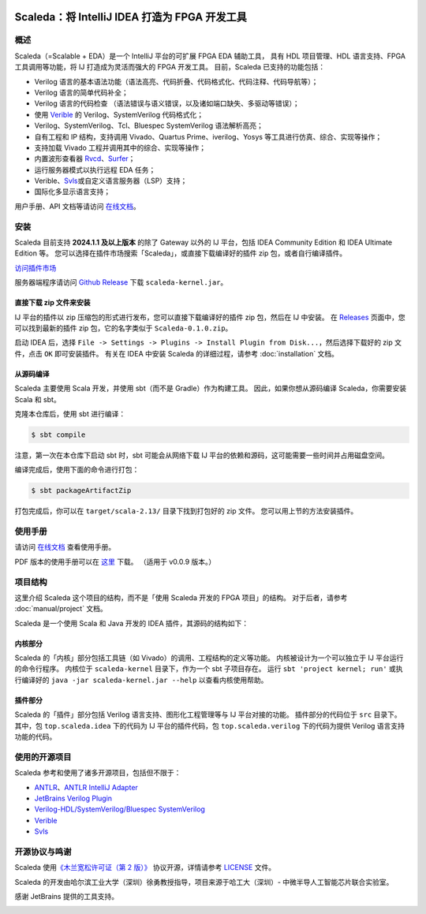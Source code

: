.. image:: images/icon-with-name.svg
   :align: left

Scaleda：将 IntelliJ IDEA 打造为 FPGA 开发工具
==============================================

.. image:: https://img.shields.io/jetbrains/plugin/d/21863?color=%2315559aff
   :target: https://plugins.jetbrains.com/plugin/21863
.. image:: https://readthedocs.org/projects/scaleda/badge/?version=latest
   :target: https://scaleda.readthedocs.io/zh-cn/latest/?badge=latest
   :alt: Documentation Status
.. image:: https://img.shields.io/badge/document-online-blue
   :target: https://scaleda.top
   :alt: Online Documentation


.. image:: images/main-screenshot.png
   :alt: 使用 Scaleda 进行 Verilog 开发

.. _概述--overview:

概述
---------------

Scaleda（=Scalable + EDA）是一个 IntelliJ 平台的可扩展 FPGA EDA 辅助工具，
具有 HDL 项目管理、HDL 语言支持、FPGA 工具调用等功能，将 IJ
打造成为灵活而强大的 FPGA 开发工具。 目前，Scaleda 已支持的功能包括：

-  Verilog
   语言的基本语法功能（语法高亮、代码折叠、代码格式化、代码注释、代码导航等）；
-  Verilog 语言的简单代码补全；
-  Verilog 语言的代码检查
   （语法错误与语义错误，以及诸如端口缺失、多驱动等错误）；
-  使用 `Verible <https://github.com/chipsalliance/verible>`__ 的
   Verilog、SystemVerilog 代码格式化；
-  Verilog、SystemVerilog、Tcl、Bluespec SystemVerilog 语法解析高亮；
-  自有工程和 IP 结构，支持调用 Vivado、Quartus Prime、iverilog、Yosys
   等工具进行仿真、综合、实现等操作；
-  支持加载 Vivado 工程并调用其中的综合、实现等操作；
-  内置波形查看器
   `Rvcd <https://github.com/Scaleda/rvcd>`__\ 、\ `Surfer <https://gitlab.com/surfer-project/surfer>`__\ ；
-  运行服务器模式以执行远程 EDA 任务；
-  Verible、\ `Svls <https://github.com/dalance/svls>`__\ 或自定义语言服务器（LSP）支持；
-  国际化多显示语言支持；

用户手册、API 文档等请访问 `在线文档 <https://scaleda.top>`__\ 。

安装
----

Scaleda 目前支持 **2024.1.1 及以上版本** 的除了 Gateway 以外的 IJ
平台，包括 IDEA Community Edition 和 IDEA Ultimate Edition 等。
您可以选择在插件市场搜索「Scaleda」，或直接下载编译好的插件 zip
包，或者自行编译插件。

.. |Visit marketplace| image:: https://img.shields.io/jetbrains/plugin/d/21863?color=%2315559aff
   :target: https://plugins.jetbrains.com/plugin/21863

`访问插件市场 <https://plugins.jetbrains.com/plugin/21863>`__ |Visit marketplace|

服务器端程序请访问 `Github
Release <https://github.com/Scaleda/Scaleda/releases>`__ 下载
``scaleda-kernel.jar``\ 。

直接下载 zip 文件来安装
~~~~~~~~~~~~~~~~~~~~~~~

IJ 平台的插件以 zip 压缩包的形式进行发布，您可以直接下载编译好的插件 zip
包，然后在 IJ 中安装。 在
`Releases <https://github.com/Scaleda/Scaleda/releases>`__
页面中，您可以找到最新的插件 zip 包，它的名字类似于
``Scaleda-0.1.0.zip``\ 。

启动 IDEA 后，选择
``File -> Settings -> Plugins -> Install Plugin from Disk...``\ ，然后选择下载好的
zip 文件，点击 ``OK`` 即可安装插件。 有关在 IDEA 中安装 Scaleda
的详细过程，请参考 :doc:`installation` 文档。

从源码编译
~~~~~~~~~~

Scaleda 主要使用 Scala 开发，并使用 sbt（而不是 Gradle）作为构建工具。
因此，如果你想从源码编译 Scaleda，你需要安装 Scala 和 sbt。

克隆本仓库后，使用 sbt 进行编译：

.. code:: bash

   $ sbt compile

注意，第一次在本仓库下启动 sbt 时，sbt 可能会从网络下载 IJ
平台的依赖和源码，这可能需要一些时间并占用磁盘空间。

编译完成后，使用下面的命令进行打包：

.. code:: bash

   $ sbt packageArtifactZip

打包完成后，你可以在 ``target/scala-2.13/`` 目录下找到打包好的 zip
文件。 您可以用上节的方法安装插件。

使用手册
--------

请访问 `在线文档 <https://scaleda.top/manual/index.html>`__ 查看使用手册。

PDF 版本的使用手册可以在
`这里 <https://github.com/Scaleda/Scaleda/blob/master/docs/scaleda-manual.pdf>`__
下载。 （适用于 v0.0.9 版本。）

项目结构
--------

这里介绍 Scaleda 这个项目的结构，而不是「使用 Scaleda 开发的 FPGA
项目」的结构。 对于后者，请参考 :doc:`manual/project` 文档。

Scaleda 是一个使用 Scala 和 Java 开发的 IDEA 插件，其源码的结构如下：

内核部分
~~~~~~~~

Scaleda 的「内核」部分包括工具链（如
Vivado）的调用、工程结构的定义等功能。 内核被设计为一个可以独立于 IJ
平台运行的命令行程序。 内核位于 ``scaleda-kernel`` 目录下，作为一个 sbt
子项目存在。 运行 ``sbt 'project kernel; run'`` 或执行编译好的
``java -jar scaleda-kernel.jar --help`` 以查看内核使用帮助。

插件部分
~~~~~~~~

Scaleda 的「插件」部分包括 Verilog 语言支持、图形化工程管理等与 IJ
平台对接的功能。 插件部分的代码位于 ``src`` 目录下。 其中，包
``top.scaleda.idea`` 下的代码为 IJ 平台的插件代码，包
``top.scaleda.verilog`` 下的代码为提供 Verilog 语言支持功能的代码。

使用的开源项目
--------------

Scaleda 参考和使用了诸多开源项目，包括但不限于：

-  `ANTLR <https://github.com/antlr/antlr4>`__\ 、\ `ANTLR IntelliJ
   Adapter <https://github.com/antlr/antlr4-intellij-adaptor>`__
-  `JetBrains Verilog
   Plugin <https://github.com/MrTsepa/jetbrains-verilog-plugin/>`__
-  `Verilog-HDL/SystemVerilog/Bluespec
   SystemVerilog <https://github.com/mshr-h/vscode-verilog-hdl-support>`__
-  `Verible <https://github.com/chipsalliance/verible>`__
-  `Svls <https://github.com/dalance/svls>`__

开源协议与鸣谢
--------------

Scaleda 使用\ `《木兰宽松许可证（第 2 版）》 <https://license.coscl.org.cn/MulanPSL2>`__
协议开源，详情请参考 `LICENSE <https://github.com/Scaleda/Scaleda/blob/master/LICENSE>`__ 文件。

Scaleda 的开发由哈尔滨工业大学（深圳）徐勇教授指导，项目来源于哈工大（深圳）-
中微半导人工智能芯片联合实验室。

感谢 JetBrains 提供的工具支持。

.. image:: https://resources.jetbrains.com/storage/products/company/brand/logos/jb_beam.svg
   :alt: JetBrains

.. .. |Visit marketplace| image:: images/icon-with-name.svg
..    :target: https://plugins.jetbrains.com/plugin/21863
.. .. |JetBrains Plugin Downloads| image:: https://img.shields.io/jetbrains/plugin/d/21863?color=%2315559aff

